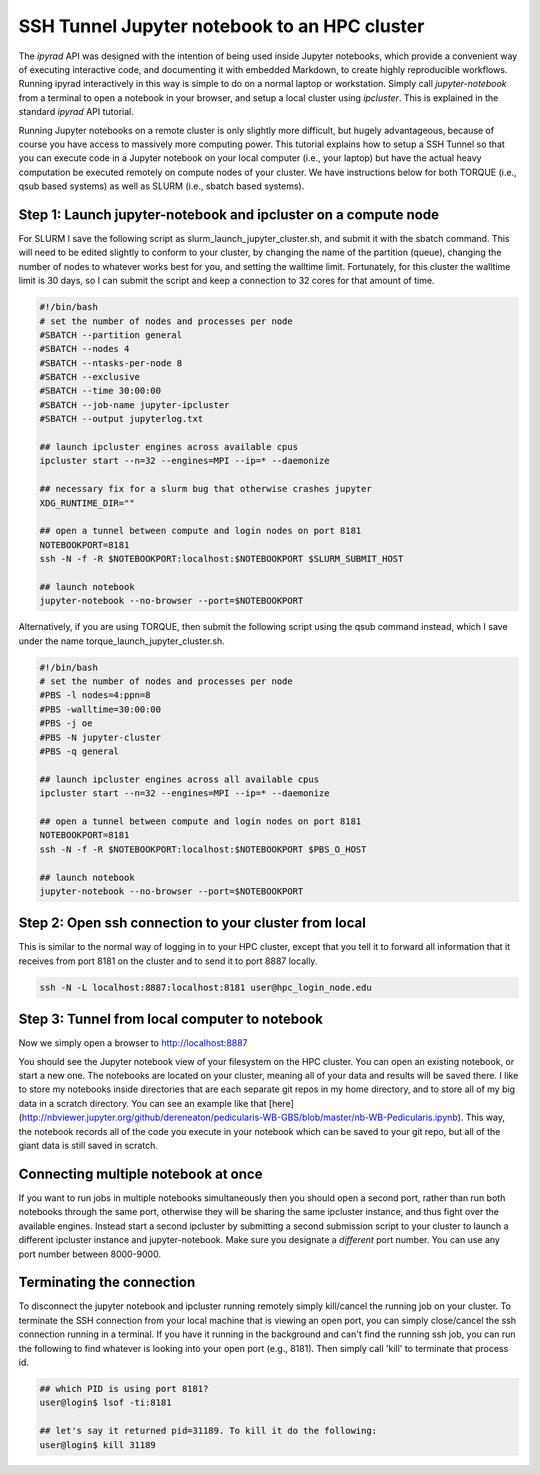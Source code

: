 
.. _HPCscript:

SSH Tunnel Jupyter notebook to an HPC cluster
^^^^^^^^^^^^^^^^^^^^^^^^^^^^^^^^^^^^^^^^^^^^^

The *ipyrad* API was designed with the intention of being used inside Jupyter 
notebooks, which provide a convenient way of executing interactive code, and
documenting it with embedded Markdown, to create highly reproducible workflows.
Running ipyrad interactively in this way is simple to do on a normal 
laptop or workstation. Simply call `jupyter-notebook` from a terminal
to open a notebook in your browser, and setup a local cluster using
`ipcluster`. This is explained in the standard *ipyrad* API tutorial. 

Running Jupyter notebooks on a remote cluster is only slightly more difficult, 
but hugely advantageous, because of course you have access to massively more 
computing power. This tutorial explains how to setup a SSH Tunnel so that you 
can execute code in a Jupyter notebook on your local computer (i.e., your laptop) 
but have the actual heavy computation be executed remotely on compute nodes of 
your cluster. We have instructions below for both TORQUE (i.e., qsub based systems)
as well as SLURM (i.e., sbatch based systems). 


Step 1: Launch jupyter-notebook and ipcluster on a compute node
~~~~~~~~~~~~~~~~~~~~~~~~~~~~~~~~~~~~~~~~~~~~~~~~~~~~~~~~~~~~~~~

For SLURM I save the following script as slurm_launch_jupyter_cluster.sh, and 
submit it with the sbatch command. This will need to be edited slightly to 
conform to your cluster, by changing the name of the partition (queue), 
changing the number of nodes to whatever works best for you, and setting 
the walltime limit. Fortunately, for this cluster the walltime
limit is 30 days, so I can submit the script and keep a connection to 32 cores
for that amount of time. 

.. code-block:: bash

    #!/bin/bash
    # set the number of nodes and processes per node
    #SBATCH --partition general
    #SBATCH --nodes 4
    #SBATCH --ntasks-per-node 8
    #SBATCH --exclusive
    #SBATCH --time 30:00:00
    #SBATCH --job-name jupyter-ipcluster
    #SBATCH --output jupyterlog.txt

    ## launch ipcluster engines across available cpus
    ipcluster start --n=32 --engines=MPI --ip=* --daemonize

    ## necessary fix for a slurm bug that otherwise crashes jupyter
    XDG_RUNTIME_DIR=""

    ## open a tunnel between compute and login nodes on port 8181
    NOTEBOOKPORT=8181
    ssh -N -f -R $NOTEBOOKPORT:localhost:$NOTEBOOKPORT $SLURM_SUBMIT_HOST

    ## launch notebook
    jupyter-notebook --no-browser --port=$NOTEBOOKPORT


Alternatively, if you are using TORQUE, then submit the following script using 
the qsub command instead, which I save under the name 
torque_launch_jupyter_cluster.sh. 

.. code-block:: bash

    #!/bin/bash
    # set the number of nodes and processes per node    
    #PBS -l nodes=4:ppn=8
    #PBS -walltime=30:00:00
    #PBS -j oe
    #PBS -N jupyter-cluster
    #PBS -q general

    ## launch ipcluster engines across all available cpus
    ipcluster start --n=32 --engines=MPI --ip=* --daemonize

    ## open a tunnel between compute and login nodes on port 8181
    NOTEBOOKPORT=8181
    ssh -N -f -R $NOTEBOOKPORT:localhost:$NOTEBOOKPORT $PBS_O_HOST

    ## launch notebook
    jupyter-notebook --no-browser --port=$NOTEBOOKPORT


Step 2: Open ssh connection to your cluster from local
~~~~~~~~~~~~~~~~~~~~~~~~~~~~~~~~~~~~~~~~~~~~~~~~~~~~~~
This is similar to the normal way of logging in to your HPC cluster, except that
you tell it to forward all information that it receives from port 8181 on the 
cluster and to send it to port 8887 locally.

.. code-block:: bash
    
    ssh -N -L localhost:8887:localhost:8181 user@hpc_login_node.edu


Step 3: Tunnel from local computer to notebook 
~~~~~~~~~~~~~~~~~~~~~~~~~~~~~~~~~~~~~~~~~~~~~~~
Now we simply open a browser to http://localhost:8887  

You should see the Jupyter notebook view of your filesystem on the HPC cluster. 
You can open an existing notebook, or start a new one. The notebooks are located
on your cluster, meaning all of your data and results will be saved there. I 
like to store my notebooks inside directories that are each separate git repos
in my home directory, and to store all of my big data in a scratch directory. 
You can see an example like that [here](http://nbviewer.jupyter.org/github/dereneaton/pedicularis-WB-GBS/blob/master/nb-WB-Pedicularis.ipynb). This way, the notebook records all of 
the code you execute in your notebook which can be saved to your git repo, 
but all of the giant data is still saved in scratch. 


Connecting multiple notebook at once
~~~~~~~~~~~~~~~~~~~~~~~~~~~~~~~~~~~~
If you want to run jobs in multiple notebooks simultaneously then you should open
a second port, rather than run both notebooks through the same port, otherwise
they will be sharing the same ipcluster instance, and thus fight over the 
available engines. Instead start a second ipcluster by submitting a second 
submission script to your cluster to launch a different ipcluster instance and 
jupyter-notebook. Make sure you designate a *different* port number. 
You can use any port number between 8000-9000. 


Terminating the connection
~~~~~~~~~~~~~~~~~~~~~~~~~~~
To disconnect the jupyter notebook and ipcluster running remotely simply kill/cancel
the running job on your cluster. To terminate the SSH connection from your local 
machine that is viewing an open port, you can simply close/cancel the ssh connection
running in a terminal. If you have it running in the background and can't find the
running ssh job, you can run the following to find whatever is looking into your
open port (e.g., 8181). Then simply call 'kill' to terminate that process id. 

.. code-block:: bash

    ## which PID is using port 8181?
    user@login$ lsof -ti:8181

    ## let's say it returned pid=31189. To kill it do the following:
    user@login$ kill 31189

